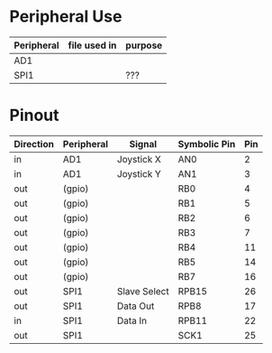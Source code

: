 * Peripheral Use
| Peripheral | file used in | purpose    |
|------------+--------------+------------|
| AD1        |              |            |
|------------+--------------+------------|
| SPI1       |              | ???        |
|------------+--------------+------------|
* Pinout
| Direction | Peripheral | Signal       | Symbolic Pin | Pin |
|-----------+------------+--------------+--------------+-----|
| in        | AD1        | Joystick X   | AN0          |   2 |
| in        | AD1        | Joystick Y   | AN1          |   3 |
|-----------+------------+--------------+--------------+-----|
| out       | (gpio)     |              | RB0          |   4 |
| out       | (gpio)     |              | RB1          |   5 |
| out       | (gpio)     |              | RB2          |   6 |
| out       | (gpio)     |              | RB3          |   7 |
| out       | (gpio)     |              | RB4          |  11 |
| out       | (gpio)     |              | RB5          |  14 |
| out       | (gpio)     |              | RB7          |  16 |
|-----------+------------+--------------+--------------+-----|
| out       | SPI1       | Slave Select | RPB15        |  26 |
| out       | SPI1       | Data Out     | RPB8         |  17 |
| in        | SPI1       | Data In      | RPB11        |  22 |
| out       | SPI1       |              | SCK1         |  25 |
|-----------+------------+--------------+--------------+-----|
